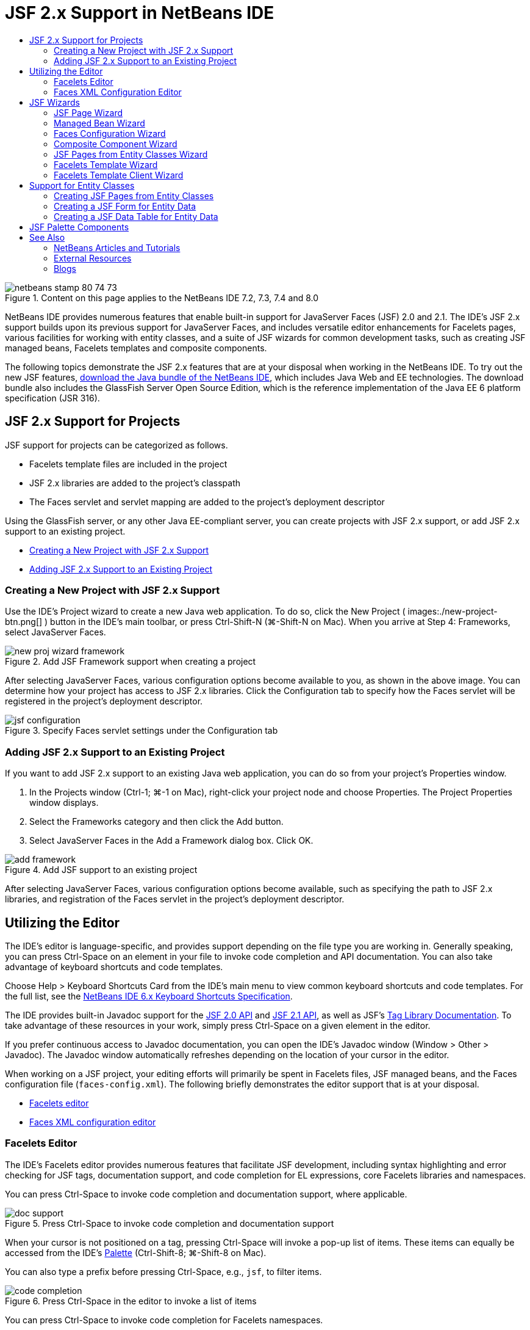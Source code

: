 // 
//     Licensed to the Apache Software Foundation (ASF) under one
//     or more contributor license agreements.  See the NOTICE file
//     distributed with this work for additional information
//     regarding copyright ownership.  The ASF licenses this file
//     to you under the Apache License, Version 2.0 (the
//     "License"); you may not use this file except in compliance
//     with the License.  You may obtain a copy of the License at
// 
//       http://www.apache.org/licenses/LICENSE-2.0
// 
//     Unless required by applicable law or agreed to in writing,
//     software distributed under the License is distributed on an
//     "AS IS" BASIS, WITHOUT WARRANTIES OR CONDITIONS OF ANY
//     KIND, either express or implied.  See the License for the
//     specific language governing permissions and limitations
//     under the License.
//

= JSF 2.x Support in NetBeans IDE
:page-layout: tutorial
:jbake-tags: tutorials 
:jbake-status: published
:icons: font
:syntax: true
:source-highlighter: pygments
:toc: left
:toc-title:
:description: JSF 2.x Support in NetBeans IDE - Apache NetBeans
:keywords: Apache NetBeans, Tutorials, JSF 2.x Support in NetBeans IDE

image::./netbeans-stamp-80-74-73.png[title="Content on this page applies to the NetBeans IDE 7.2, 7.3, 7.4 and 8.0"]

NetBeans IDE provides numerous features that enable built-in support for JavaServer Faces (JSF) 2.0 and 2.1. The IDE's JSF 2.x support builds upon its previous support for JavaServer Faces, and includes versatile editor enhancements for Facelets pages, various facilities for working with entity classes, and a suite of JSF wizards for common development tasks, such as creating JSF managed beans, Facelets templates and composite components.

The following topics demonstrate the JSF 2.x features that are at your disposal when working in the NetBeans IDE. To try out the new JSF features, xref:front::download/index.adoc[+download the Java bundle of the NetBeans IDE+], which includes Java Web and EE technologies. The download bundle also includes the GlassFish Server Open Source Edition, which is the reference implementation of the Java EE 6 platform specification (JSR 316).

[[support]]
== JSF 2.x Support for Projects

JSF support for projects can be categorized as follows.

* Facelets template files are included in the project
* JSF 2.x libraries are added to the project's classpath
* The Faces servlet and servlet mapping are added to the project's deployment descriptor

Using the GlassFish server, or any other Java EE-compliant server, you can create projects with JSF 2.x support, or add JSF 2.x support to an existing project.

* <<creatingSupport,Creating a New Project with JSF 2.x Support>>
* <<addingSupport,Adding JSF 2.x Support to an Existing Project>>


[[creatingSupport]]
=== Creating a New Project with JSF 2.x Support

Use the IDE's Project wizard to create a new Java web application. To do so, click the New Project ( images:./new-project-btn.png[] ) button in the IDE's main toolbar, or press Ctrl-Shift-N (⌘-Shift-N on Mac). When you arrive at Step 4: Frameworks, select JavaServer Faces.

image::./new-proj-wizard-framework.png[title="Add JSF Framework support when creating a project"]

After selecting JavaServer Faces, various configuration options become available to you, as shown in the above image. You can determine how your project has access to JSF 2.x libraries. Click the Configuration tab to specify how the Faces servlet will be registered in the project's deployment descriptor.

image::./jsf-configuration.png[title="Specify Faces servlet settings under the Configuration tab"]


[[addingSupport]]
=== Adding JSF 2.x Support to an Existing Project

If you want to add JSF 2.x support to an existing Java web application, you can do so from your project's Properties window.

1. In the Projects window (Ctrl-1; ⌘-1 on Mac), right-click your project node and choose Properties. The Project Properties window displays.
2. Select the Frameworks category and then click the Add button.
3. Select JavaServer Faces in the Add a Framework dialog box. Click OK. 

image::./add-framework.png[title="Add JSF support to an existing project"]

After selecting JavaServer Faces, various configuration options become available, such as specifying the path to JSF 2.x libraries, and registration of the Faces servlet in the project's deployment descriptor.



[[editor]]
== Utilizing the Editor

The IDE's editor is language-specific, and provides support depending on the file type you are working in. Generally speaking, you can press Ctrl-Space on an element in your file to invoke code completion and API documentation. You can also take advantage of keyboard shortcuts and code templates.

Choose Help > Keyboard Shortcuts Card from the IDE's main menu to view common keyboard shortcuts and code templates. For the full list, see the link:http://wiki.netbeans.org/KeymapProfileFor60[+NetBeans IDE 6.x Keyboard Shortcuts Specification+].

The IDE provides built-in Javadoc support for the link:http://javaserverfaces.java.net/nonav/docs/2.0/javadocs/index.html[+JSF 2.0 API+] and link:http://javaserverfaces.java.net/nonav/docs/2.1/javadocs/index.html[+JSF 2.1 API+], as well as JSF's link:http://javaserverfaces.java.net/nonav/docs/2.1/vdldocs/facelets/index.html[+Tag Library Documentation+]. To take advantage of these resources in your work, simply press Ctrl-Space on a given element in the editor.

If you prefer continuous access to Javadoc documentation, you can open the IDE's Javadoc window (Window > Other > Javadoc). The Javadoc window automatically refreshes depending on the location of your cursor in the editor.

When working on a JSF project, your editing efforts will primarily be spent in Facelets files, JSF managed beans, and the Faces configuration file (`faces-config.xml`). The following briefly demonstrates the editor support that is at your disposal.

* <<facelets,Facelets editor>>
* <<xml,Faces XML configuration editor>>


[[facelets]]
=== Facelets Editor

The IDE's Facelets editor provides numerous features that facilitate JSF development, including syntax highlighting and error checking for JSF tags, documentation support, and code completion for EL expressions, core Facelets libraries and namespaces.

You can press Ctrl-Space to invoke code completion and documentation support, where applicable.

image::./doc-support.png[title="Press Ctrl-Space to invoke code completion and documentation support"]

When your cursor is not positioned on a tag, pressing Ctrl-Space will invoke a pop-up list of items. These items can equally be accessed from the IDE's <<palette,Palette>> (Ctrl-Shift-8; ⌘-Shift-8 on Mac).

You can also type a prefix before pressing Ctrl-Space, e.g., `jsf`, to filter items.

image::./code-completion.png[title="Press Ctrl-Space in the editor to invoke a list of items"]

You can press Ctrl-Space to invoke code completion for Facelets namespaces.

image::./namespace.png[title="Press Ctrl-Space to complete Facelets namespaces"]

Similarly, if you type in a JSF tag whose namespace has not been declared in the page, the IDE automatically adds it to the page's `<html>` tag.

The editor provides completion support for Expression Language (EL) syntax. Press Ctrl-Space on EL code to invoke suggestions for implicit objects, JSF managed beans, and their properties.

image::./el-code-completion.png[title="Press Ctrl-Space on EL expressions to invoke completion support for implicit objects, JSF managed beans, and bean properties"]

You can also highlight code snippets in the editor, and choose Convert to Composite Component in order to create JSF composite components. See the <<composite,Composite Component wizard>> for more details.

The editor provides basic error checking capabilities. An error displays with a red underline and corresponding badge in the left margin. Warnings are underlined in yellow and are denoted by a yellow badge in the left margin. You can hover your mouse over the badge or underlined text to view a description of the error.

When you enter JSF tags, various checks are performed. These include whether:

* the declared library exists
* the library matched by the tag prefix contains such a component or tag
* the tag contains all required attributes
* all entered attributes are defined in the component's interface

The editor also checks for:

* the existence of undeclared components
* the presence of taglib declarations without usages


[[xml]]
=== Faces XML Configuration Editor

If you include a `faces-config.xml` file in your JSF project, you can press Ctrl-Space when defining navigation rules or declaring managed beans in order to bring up code completion and documentation support.

If you prefer to enter navigation rules and managed beans using dialogs rather than hand-coding them, the IDE provides several JSF-specific dialogs for this purpose. These are accessible from the editor's right-click menu.

image::./faces-config-menu.png[title="JSF-specific dialogs provided in faces-config.xml's right-click menu"]

The IDE provides two distinct _views_ for the `faces-config.xml` file: the Source view, which displays the XML source code, and the PageFlow view, which is a graphical interface that depicts JSF navigation rules defined in the `faces-config.xml` file.

For example, if your file contains the following navigation rule:


[source,xml]
----

<navigation-rule>
    <from-view-id>/greeting.xhtml</from-view-id>
    <navigation-case>
        <from-outcome>response</from-outcome>
        <to-view-id>/success.xhtml</to-view-id>
    </navigation-case>
</navigation-rule>
----

The PageFlow view displays the following relationship, indicating that a navigation from `greeting.xhtml` to `success.xhtml` occurs when "`response`" is passed to JSF's `NavigationHandler`.

image::./page-flow.png[title="PageFlow view displays navigation relationships"]

Double-clicking components in the PageFlow view enables you to navigate directly to the source file. For example, when you double-click the `greeting.xhtml` component, the `greeting.xhtml` file opens in the editor. Likewise, if you double-click the arrow between the two components, the editor will focus on the navigation rule defined in the `faces-config.xml` XML view.



[[wizard]]
== JSF Wizards

The NetBeans IDE provides numerous wizards that facilitate development with JSF 2.x. You can create new Facelets pages, Facelets templates, JSF managed beans, composite components, Faces configuration files, and more.

All wizards are accessible via the IDE's generic File wizard. To access the File wizard, press the New File ( images:./new-file-btn.png[] ) button, or choose File > New File from the main menu (or press Ctrl-N; ⌘-N on Mac). JSF-specific wizards are listed within the JavaServer Faces category.

image::./file-wizard.png[title="JSF-oriented wizards are accessible from the File wizard"]

The following wizards are available to you when working in a Java web project with JSF support.

* <<jsfPage,JSF Page Wizard>>
* <<managedBean,JSF Managed Bean Wizard>>
* <<facesConfig,Faces Configuration Wizard>>
* <<composite,Composite Component Wizard>>
* <<jsfPagesEntity,JSF Pages from Entity Classes Wizard>>
* <<faceletsTemplate,Facelets Template Wizard>>
* <<faceletsTemplateClient,Facelets Template Client Wizard>>


[[jsfPage]]
=== JSF Page Wizard

Use the JSF Page wizard to create Facelets and JSP pages for your project. In the IDE's File wizard, select the JavaServer Faces category, then select JSF Page. In JSF 2.x, Facelets is the preferred way to declare JSF pages. The Facelets option in the wizard is selected by default. Select the JSP File option if you want to create new JSP pages, or JSP fragments (`.jspf` files).

image::./jsf-file-wizard.png[title="Create Facelets pages using the IDE's JSF File wizard"]


[[managedBean]]
=== Managed Bean Wizard

You can create JSF managed beans for your application using the IDE's Managed Bean wizard. From the JavaServer Faces category in the IDE's <<fileWizard,File wizard>>, select JSF Managed Bean.

By default, any metadata that you specify in the wizard is translated into annotations that are applied to the managed bean once it is generated. For example, in the image below, you can create a new, session-scoped class named `NewJSFManagedBean` and name it `myManagedBean`.

image::./managed-bean.png[title="Create JSF managed beans using the IDE's Managed Bean wizard"]

When the managed bean is generated, it appears as follows with appropriate annotations.


[source,java]
----

package my.org;

import javax.faces.bean.ManagedBean;
import javax.faces.bean.SessionScoped;

*@ManagedBean(name="myManagedBean")*
*@SessionScoped*
public class NewJSFManagedBean {

    /** Creates a new instance of NewJSFManagedBean */
    public NewJSFManagedBean() {
    }

}
----

If your project already contains a `faces-config.xml` file, the wizard's 'Add data to configuration file' option becomes active, enabling you to either declare the managed bean in the Faces configuration file, or have any metadata specified via annotations in the managed bean.


[[facesConfig]]
=== Faces Configuration Wizard

JSF 2.x introduces annotations as an alternative to the standard Faces configuration file (`faces-config.xml`) for configuring your application. Therefore, when adding JSF 2.x support to a project, the IDE _does not_ generate a default `faces-config.xml` file (as was the case for JSF 1.2). Naturally, you may want to add a `faces-config.xml` file to your project in order to define certain configuration settings. To do so, use the IDE's Faces Configuration wizard.

From the JavaServer Faces category in the IDE's <<fileWizard,File wizard>>, select JSF Faces Configuration. This enables you to create a new `faces-config.xml` file, which is placed in your project's `WEB-INF` folder by default.

See <<xml,Faces XML configuration editor>> for a description of the IDE's editor support for `faces-config.xml`.


[[composite]]
=== Composite Component Wizard

JSF 2.x has simplified the process of creating composite user interface (UI) components, which can be reused in web pages. You can use the IDE's Composite Component wizard to generate a Facelets template for a JSF composite component.

Like all JSF-related wizards, you can access the Composite Component wizard from the JavaServer Faces category in the IDE's <<fileWizard,File wizard>>. However, a more intuitive way to prompt the wizard is by highlighting the code snippet from a Facelets page in the editor, then choosing Refactor > Convert to Composite Component from the popup menu.

The following example describes the actions that occur, and facilities at your disposal, when invoking the Composite Component wizard on the snippet, '`<p>This is the composite component.</p>`'.

image::./convert-comp-component.png[title="Highlight a snippet, and choose Convert to Composite Component from the right-click menu"]

The Composite Component wizard opens, containing the selected snippet in its Implementation Section panel.

image::./comp-component.png[title="Composite Component wizard displays containing the selected code snippet"]

By default, the wizard creates an `ezcomp` folder to contain composite components. For example, if you are creating a new component named `myComponent`, the wizard generates a `myComponent.xhtml` Facelets page, residing in the `resources/ezcomp` folder of your application's web root.

When you complete the wizard, the composite component source file is generated for the given code snippet. The template includes a reference to JSF 2.x's `composite` tag library.


[source,html]
----

<?xml version='1.0' encoding='UTF-8' ?>
<!DOCTYPE html PUBLIC "-//W3C//DTD XHTML 1.0 Transitional//EN" "http://www.w3.org/TR/xhtml1/DTD/xhtml1-transitional.dtd">
<html xmlns="http://www.w3.org/1999/xhtml"
    *xmlns:cc="http://xmlns.jcp.org/jsf/composite"*>

  <!-- INTERFACE -->
  <cc:interface>
  </cc:interface>

  <!-- IMPLEMENTATION -->
  <cc:implementation>
    *<p>This is the composite component.</p>*
  </cc:implementation>
</html>
----

Also, a new component tag is inserted into the location in the editor where you highlighted the snippet. In this case, the generated tag is: `<ez:myComponent/>`. Note that the IDE automatically adds the namespace where the composite component resides to the page's `<html>` tag.

image::./comp-component-editor.png[title="Component tag is automatically inserted into your page"]

The IDE also supports hyperlinking to composite component source files. You can navigate to a composite component from a Facelets page by pressing Ctrl (⌘ on Mac) while hovering your mouse over the component tag. Clicking the hyperlink causes the composite component source file to open in the editor.

For more information on composite components in JSF 2.x, see link:http://blogs.oracle.com/enterprisetechtips/entry/true_abstraction_composite_ui_components[+True Abstraction: Composite UI Components in JSF 2.0+].


[[jsfPagesEntity]]
=== JSF Pages from Entity Classes Wizard

See the topic <<jsfPages,Creating JSF Pages from Entity Classes>> under <<entity,Support for Entity Classes>>.


[[faceletsTemplate]]
=== Facelets Template Wizard

Use the Facelets Template wizard to generate a Facelets template. From the JavaServer Faces category in the IDE's <<fileWizard,File wizard>>, select Facelets Template. You can choose from eight unique layout styles, and specify whether the layout is implemented using CSS or an HTML `<table>` tag.

image::./template-wizard.png[title="Create a Facelets template using the Facelets Template wizard"]

The wizard creates an XHTML template file using `<h:head>` and `<h:body>` tags, and places associated stylesheets in the `resources/css` folder of your application's web root. The wizard generates a `default.css` file, and a `cssLayout.css` or `tableLayout.css` file, depending on your layout selection.

To view your template in a browser, right-click in the editor and choose View. A browser window opens to display the template.


[[faceletsTemplateClient]]
=== Facelets Template Client Wizard

Use the Facelets Template Client wizard to generate a page that references a Facelets template in your project. From the JavaServer Faces category in the IDE's <<fileWizard,File wizard>>, select Facelets Template Client. You can specify the location of the Facelets Template that is used by the client. You can specify if the root tag is  ``<html>``  or  ``<ui:composition>`` 

image::./new-template-client.png[title="Create a Client for a Facelets template using the Facelets Template Client wizard"]

For more details on using Facelets templates and clients, see the section on xref:./jsf20-intro.adoc#template[+Applying a Facelets Template+] in the xref:./jsf20-intro.adoc[+Introduction to JavaServer Faces 2.x in NetBeans IDE+].



[[entity]]
== Support for Entity Classes

If you are using Java persistence in your application and have entity classes based on your database schema, the IDE provides functionality that lets you work efficiently with entity class data.

*Note: *To create entity classes from a database table, use the IDE's Entity Classes from Database wizard, accessible from the Persistence category in the IDE's <<fileWizard,File wizard>>.

* <<jsfPages,Creating JSF Pages from Entity Classes>>
* <<form,Creating a JSF Form for Entity Data>>
* <<dataTable,Creating a JSF Data Table for Entity Data>>


[[jsfPages]]
=== Creating JSF Pages from Entity Classes

Once you have entity classes in your application, you can use the IDE's JSF Pages from Entity Classes wizard to create a web interface for displaying and modifying entity class data. The code generated by the wizard is based on persistence annotations contained in the entity classes.

For each entity class, the wizard generates the following:

* a stateless session bean for creation, retrieval, modification and removal of entity instances
* a JSF session-scoped, managed bean
* a directory containing four Facelets files for CRUD capabilities (`Create.xhtml`, `Edit.xhtml`, `List.xhtml`, and `View.xhtml`)
* utility classes used by the JSF managed beans (`JsfUtil`, `PaginationHelper`)
* a properties bundle for localized messages, and a corresponding entry in the project's Faces configuration file (A `faces-config.xml` file is created if one does not already exist.)
* auxilary web files, including a default stylesheet for rendered components, and a Facelets template file

To use the JSF Pages from Entity Classes wizard, <<fileWizard,access the IDE's File wizard>>. Select the JavaServer Faces category, then select JSF Pages from Entity Classes.

When you reach Step 3: Generate JSF Pages and Classes, you can specify the locations of the files that will be generated.

image::./jsf-entity-wizard.png[title="Specify the locations of the files that will be generated"]

For example, if you are applying the wizard to a `Customer` entity class, the settings shown in the image above will generate the following files:

|===
|images:./projects-win-generated-files.png[title="The Projects window displays newly generated files"] |

* A `faces-config.xml` file to register the location of the properties bundle that contains localized messages for the JSF views. For example, specifying `/my/org/Bundle` for Localization Bundle Name in the wizard generates the following entry:

[source,xml]
----

<application>
    <resource-bundle>
        <base-name>/my/org/Bundle</base-name>
        <var>bundle</var>
    </resource-bundle>
</application>
----
* A `customer` folder in your web root, that contains four Facelets files for CRUD capabilities:
* `Create.xhtml`: A JSF form for creating a new customer.
* `Edit.xhtml`: A JSF form for editing a customer.
* `List.xhtml`: A JSF data table for scrolling through customers.
* `View.xhtml`: A JSF form for viewing customer details.
* `jsfcrud.css`: A stylesheet used to render the JSF forms and data table.
* `template.xhtml`: An optional Facelets template page, which includes a reference to the generated `jsfcrud.css` stylesheet.
* A stateless session (enterprise) bean named `CustomerFacade`, that resides in the `my.org.data` package. This class can equally be accessed from the project's Enterprise Beans node.
* `Bundle.properties`: A properties bundle that contains default localized messages for the JSF views.
* A JSF session-scoped, managed bean named `CustomerController`, that resides in the `my.org.ui` package.
* Two utility classes (`JsfUtil` and `PaginationHelper`) residing in the `my.org.ui.util` package. These are used by the `CustomerController` managed bean.
 
|===


[[form]]
=== Creating a JSF Form for Entity Data

You can use the Form from Entity dialog to generate a JSF form that contains fields for all properties contained in an entity class. You must already have a JSF managed bean created to handle any user data associated with the form.

*Note: *If you use this dialog without having an associated managed bean, you can enter a name for the managed bean in the dialog, and that name will be used in the page regardless of whether it is valid or not. You can then create a managed bean using the IDE's <<managedBean,Managed Bean wizard>>, or if you use the <<jsfPages,JSF Pages from Entity Classes wizard>>, managed beans are generated for all selected entity classes.

You can access the Form from Entity dialog either by <<popup,pressing Ctrl-Space in the editor of a Facelets page>> then choosing JSF Form From Entity, or by double-clicking the Form From Entity item listed in the IDE's <<palette,Palette>> (Ctrl-Shift-8; ⌘-Shift-8 on Mac).

For example, in the following image, a `Customer` entity class already exists in the `my.org` package of the given project. A `customerController` managed bean also already exists in the given project, and the managed bean contains a property named `selected` which returns a `Customer` object.

image::./jsf-form-from-entity.png[title="Use the Form from Entity dialog to generate a JSF Form using Entity data"]

*Note: *Select the 'Generate read only view' option to create a form that contains read-only fields. When this option is selected, the IDE applies `<h:outputText>` tags for form fields, whereas `<h:inputText>` tags are applied when the option is not selected.

When you complete the dialog, the IDE generates code for your Facelets page. For example, a `Customer` entity class containing a `customerId` property is displayed in the following format:


[source,xml]
----

<f:view>
    <h:form>
        <h1><h:outputText value="Create/Edit"/></h1>
        <h:panelGrid columns="2">
            <h:outputLabel value="CustomerId:" for="customerId" />
            <h:inputText id="customerId" value="#{customerController.selected.customerId}" title="CustomerId" required="true" requiredMessage="The CustomerId field is required."/>
            ...
            _[ Other fields added here. ]_
            ...
        </h:panelGrid>
    </h:form>
</f:view>
----

To modify the template used for the generated code, click the Customize Template link within the Form from Entity dialog.


[[dataTable]]
=== Creating a JSF Data Table for Entity Data

You can use the Data Table from Entity dialog to generate a JSF data table that contains columns for all properties contained in an entity class. In order to make use of this facility, you must already have a JSF managed bean created to handle any back-end data associated with the entity class.

*Note: *If you use this dialog without having an associated managed bean, you can enter a name for the managed bean in the dialog, and that name will be used in the page regardless of whether it is valid or not. You can then create a managed bean using the IDE's <<managedBean,Managed Bean wizard>>, or if you use the <<jsfPages,JSF Pages from Entity Classes wizard>>, managed beans are generated for all selected entity classes.

You can access the Data Table from Entity dialog either by <<popup,pressing Ctrl-Space in the editor of a Facelets page>> then choosing JSF Data Table From Entity, or by double-clicking the Data Table From Entity item listed in the IDE's <<palette,Palette>> (Ctrl-Shift-8; ⌘-Shift-8 on Mac).

For example, in the following image, a `Product` entity class already exists in the `my.org.entity` package of the given project. A `productController` managed bean also exists in the project, and the managed bean contains a method named `getProductItems()` which returns a `List` of `Product` objects.

image::./jsf-data-table-from-entity.png[title="Use the Data Table from Entity dialog to generate a JSF data table from entity data"]

When you complete the dialog, the IDE generates code for your Facelets page. For example, a `Product` entity class containing a `productId` property is displayed in the following format:


[source,xml]
----

<f:view>
    <h:form>
        <h1><h:outputText value="List"/></h1>
        <h:dataTable value="#{productController.productItems}" var="item">
            <h:column>
                <f:facet name="header">
                    <h:outputText value="ProductId"/>
                </f:facet>
                <h:outputText value="#{item.productId}"/>
            </h:column>
            ...
            _[ Other columns added here. ]_
            ...
        </h:dataTable>
    </h:form>
</f:view>
----

To modify the template used for the generated code, click the Customize Template link within the Form from Data Table dialog.



[[palette]]
== JSF Palette Components

When working in Facelets pages, you can take advantage of the IDE's Palette to drag and drop JSF tags onto the page. You can access the Palette either by choosing Window > Palette from the main menu, or press Ctrl-Shift-8 (⌘-Shift-8 on Mac).

image::./palette.png[title="Use the IDE's Palette to drag and drop common JSF components onto a Facelets page"]

You can also choose Source > Insert Code (Alt-Insert; Ctrl-I on Mac) from the IDE's main menu to invoke a pop-up list that contains JSF-specific components contained in the Palette.

image::./insert-code.png[title="In the editor, press Alt-Insert (Ctrl-I on Mac) to invoke a list of JSF-specific components"]

The Palette provides you with five JSF-related components:

* *Metadata: * Invokes a dialog to add name-value pairs within JSF metadata tags. For example, if you specify '`myId`' and '`myValue`' as a name-value pair, the following code snippet is produced:

[source,xml]
----

<f:metadata>
    <f:viewParam id='myId' value='myValue'/>
</f:metadata>
----
* *JSF Form: * Adds the following code snippet to the page.

[source,xml]
----

<f:view>
    <h:form>
    </h:form>
</f:view>
----
* *JSF Form From Entity: *Invokes a dialog enabling you to associate data from an entity class to fields contained in a JSF form. See <<form,Creating a JSF Form for Entity Data>>.
* *JSF Data Table: *Adds the following code snippet to the page.

[source,xml]
----

<f:view>
    <h:form>
        <h:dataTable value="#{}" var="item">
        </h:dataTable>
    </h:form>
</f:view>
----
* *JSF Data Table from Entity: *Invokes a dialog enabling you to associate data from an entity class to fields contained in a JSF data table. See <<dataTable,Creating a JSF Data Table for Entity Data>>.

xref:front::community/mailing-lists.adoc[Send Feedback on This Tutorial]


[[seealso]]
== See Also

For more information about JSF 2.x, see the following resources.


=== NetBeans Articles and Tutorials

* xref:./jsf20-intro.adoc[+Introduction to JavaServer Faces 2.x in NetBeans IDE+]
* xref:./jsf20-crud.adoc[+Generating a JavaServer Faces 2.x CRUD Application from a Database+]
* xref:../../samples/scrum-toys.adoc[+Scrum Toys - The JSF 2.0 Complete Sample Application+]
* xref:kb/docs/javaee/javaee-gettingstarted.adoc[+Getting Started with Java EE Applications+]
* xref:kb/docs/java-ee.adoc[+Java EE &amp; Java Web Learning Trail+]


=== External Resources

* link:http://www.oracle.com/technetwork/java/javaee/javaserverfaces-139869.html[+JavaServer Faces Technology+] (Official homepage)
* link:http://jcp.org/aboutJava/communityprocess/final/jsr314/index.html[+JSR 314 Specification for JavaServer Faces 2.0+]
* link:http://download.oracle.com/javaee/6/tutorial/doc/bnaph.html[+The Java EE 6 Tutorial, Chapter 5: JavaServer Faces Technology+]
* link:http://javaserverfaces.java.net/[+the GlassFish server Project Mojarra+] (Official reference implementation for JSF 2.x)
* link:http://forums.oracle.com/forums/forum.jspa?forumID=982[+OTN Discussion Forums : JavaServer Faces+]
* link:http://www.jsfcentral.com/[+JSF Central+]


=== Blogs

* link:http://www.java.net/blogs/edburns/[+Ed Burns+]
* link:http://www.java.net/blogs/driscoll/[+Jim Driscoll+]

 

